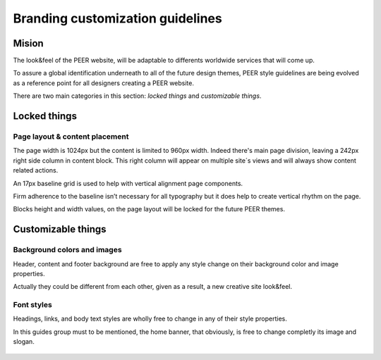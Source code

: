 
Branding customization guidelines
=================================

Mision
-------

The look&feel of the PEER website, will be adaptable to differents worldwide
services that will come up.

To assure a global identification underneath to all of the future design
themes, PEER style guidelines are being evolved as a reference point for all
designers creating a PEER website.

There are two main categories in this section: *locked things* and
*customizable things*.

Locked things
-------------
Page layout & content placement
~~~~~~~~~~~~~~~~~~~~~~~~~~~~~~~
The page width is 1024px but the content is limited to 960px width.
Indeed there's main page division, leaving a 242px right side column in
content block. This right column will appear on multiple site´s views and
will always show content related actions.

An 17px baseline grid is used to help with vertical alignment page
components.

Firm adherence to the baseline isn’t necessary for all typography but it does
help to create vertical rhythm on the page.

Blocks height and width values, on the page layout will be locked for the
future PEER themes.

.. figure:: _static/generic_layout.png

Customizable things
-------------------
Background colors and images
~~~~~~~~~~~~~~~~~~~~~~~~~~~~
Header, content and footer background are free to apply any style change on
their background color and image properties.

Actually they could be different from each other, given as a result, a new
creative site look&feel.

.. figure:: _static/bg_styles.png

Font styles
~~~~~~~~~~~
Headings, links, and body text styles are wholly free to change in any of
their style properties.

In this guides group must to be mentioned, the home banner, that obviously,
is free to change completly its image and slogan.

.. figure:: _static/font_styles.png
